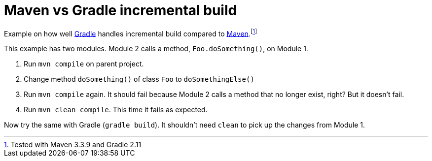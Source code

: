 = Maven vs Gradle incremental build

Example on how well http://gradle.org[Gradle] handles incremental build compared to http://maven.apache.org/[Maven].footnote:[Tested with Maven 3.3.9 and Gradle 2.11]

This example has two modules. Module 2 calls a method, `Foo.doSomething()`, on Module 1.

. Run `mvn compile` on parent project.
. Change method `doSomething()` of class `Foo` to `doSomethingElse()`
. Run `mvn compile` again. It should fail because Module 2 calls a method that no longer exist, right? But it doesn't fail.
. Run `mvn clean compile`. This time it fails as expected.

Now try the same with Gradle (`gradle build`). It shouldn't need `clean` to pick up the changes from Module 1.
